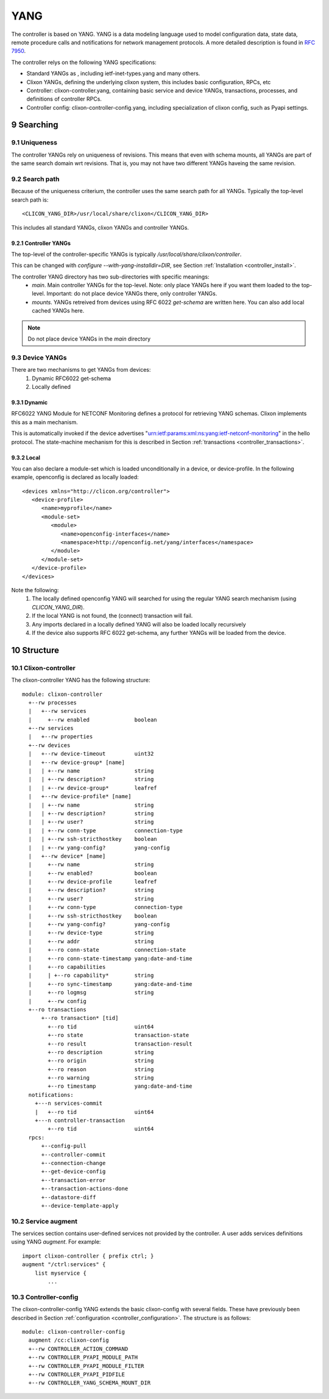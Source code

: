 .. _controller_yang:
.. sectnum::
   :start: 9
   :depth: 3
   
****
YANG
****

The controller is based on YANG. YANG is a data modeling language used
to model configuration data, state data, remote procedure calls and
notifications for network management protocols.  A more
detailed description is found in `RFC 7950 <https://www.rfc-editor.org/rfc/rfc7950.html>`_.

The controller relys on the following YANG specifications:

* Standard YANGs as , including ietf-inet-types.yang and many others.
* Clixon YANGs, defining the underlying clixon system, this includes basic configuration, RPCs, etc
* Controller: clixon-controller.yang, containing basic service and device YANGs, transactions, processes, and definitions of controller RPCs.
* Controller config: clixon-controller-config.yang, including specialization of clixon config, such as Pyapi settings.

Searching
=========

Uniqueness
----------
The controller YANGs rely on uniqueness of revisions. This means that
even with schema mounts, all YANGs are part of the same search domain
wrt revisions. That is, you may not have two different YANGs haveing
the same revision.

Search path
-----------
Because of the uniqueness criterium, the controller uses the same search path for all YANGs. Typically the top-level search path is::

    <CLICON_YANG_DIR>/usr/local/share/clixon</CLICON_YANG_DIR>

This includes all standard YANGs, clixon YANGs and controller YANGs.

Controller YANGs
^^^^^^^^^^^^^^^^
The top-level of the controller-specific YANGs is typically  `/usr/local/share/clixon/controller`.

This can be changed with `configure --with-yang-installdir=DIR`, see Section :ref:`Installation <controller_install>`.

The controller YANG directory has two sub-directories with specific meanings:
  - `main`. Main controller YANGs for the top-level. Note: only place YANGs here if you want them loaded to the top-level. Important: do not place device YANGs there, only controller YANGs.
  - `mounts`. YANGs retreived from devices using RFC 6022 `get-schema` are written here. You can also add local cached YANGs here.

.. note::
        Do not place device YANGs in the `main` directory

Device YANGs
------------
There are two mechanisms to get YANGs from devices:
  1. Dynamic RFC6022 get-schema
  2. Locally defined

Dynamic
^^^^^^^
RFC6022 YANG Module for NETCONF Monitoring defines a protocol for retrieving YANG schemas. Clixon implements this as a main mechanism.

This is automatically invoked if the device advertises "urn:ietf:params:xml:ns:yang:ietf-netconf-monitoring" in the hello protocol. The state-machine mechanism for this is described in Section :ref:`transactions <controller_transactions>`.

Local
^^^^^
You can also declare a module-set which is loaded unconditionally in a device, or device-profile. In the following example, openconfig is declared as locally loaded::

   <devices xmlns="http://clicon.org/controller">
      <device-profile>
         <name>myprofile</name>
         <module-set>
            <module>
               <name>openconfig-interfaces</name>
               <namespace>http://openconfig.net/yang/interfaces</namespace>
            </module>
         </module-set>
      </device-profile>
   </devices>

Note the following:
  1. The locally defined openconfig YANG will searched for using the regular YANG search mechanism (using `CLICON_YANG_DIR`).
  2. If the local YANG is not found, the (connect) transaction will fail.
  3. Any imports declared in a locally defined YANG will also be loaded locally recursively
  4. If the device also supports RFC 6022 get-schema, any further YANGs will be loaded from the device.
  
Structure
=========

Clixon-controller
-----------------
The clixon-controller YANG has the following structure::

   module: clixon-controller
     +--rw processes
     |   +--rw services
     |     +--rw enabled              boolean
     +--rw services
     |   +--rw properties
     +--rw devices
     |   +--rw device-timeout         uint32
     |   +--rw device-group* [name]
     |   | +--rw name                 string
     |   | +--rw description?         string
     |   | +--rw device-group*        leafref
     |   +--rw device-profile* [name]
     |   | +--rw name                 string
     |   | +--rw description?         string
     |   | +--rw user?                string
     |   | +--rw conn-type            connection-type
     |   | +--rw ssh-stricthostkey    boolean
     |   | +--rw yang-config?         yang-config
     |   +--rw device* [name]
     |     +--rw name                 string
     |     +--rw enabled?             boolean
     |     +--rw device-profile       leafref
     |     +--rw description?         string
     |     +--rw user?                string
     |     +--rw conn-type            connection-type
     |     +--rw ssh-stricthostkey    boolean
     |     +--rw yang-config?         yang-config
     |     +--rw device-type          string
     |     +--rw addr                 string
     |     +--ro conn-state           connection-state
     |     +--ro conn-state-timestamp yang:date-and-time
     |     +--ro capabilities
     |     | +--ro capability*        string
     |     +--ro sync-timestamp       yang:date-and-time
     |     +--ro logmsg               string
     |     +--rw config
     +--ro transactions
         +--ro transaction* [tid]
           +--ro tid                  uint64
           +--ro state                transaction-state
           +--ro result               transaction-result
           +--ro description          string
           +--ro origin               string
           +--ro reason               string
           +--ro warning              string
           +--ro timestamp            yang:date-and-time
     notifications:
       +---n services-commit
       |   +--ro tid                  uint64
       +---n controller-transaction
           +--ro tid                  uint64
     rpcs:
         +--config-pull
         +--controller-commit
         +--connection-change
         +--get-device-config
         +--transaction-error
         +--transaction-actions-done
         +--datastore-diff
         +--device-template-apply
  
Service augment
---------------
The services section contains user-defined services not provided by
the controller.  A user adds services definitions using YANG `augment`. For example::

    import clixon-controller { prefix ctrl; }
    augment "/ctrl:services" {
        list myservice {
            ...

Controller-config
-----------------
The clixon-controller-config YANG extends the basic clixon-config with several fields. These have previously been described in Section :ref:`configuration <controller_configuration>`. The structure is as follows::

     module: clixon-controller-config
       augment /cc:clixon-config
       +--rw CONTROLLER_ACTION_COMMAND
       +--rw CONTROLLER_PYAPI_MODULE_PATH
       +--rw CONTROLLER_PYAPI_MODULE_FILTER
       +--rw CONTROLLER_PYAPI_PIDFILE
       +--rw CONTROLLER_YANG_SCHEMA_MOUNT_DIR
